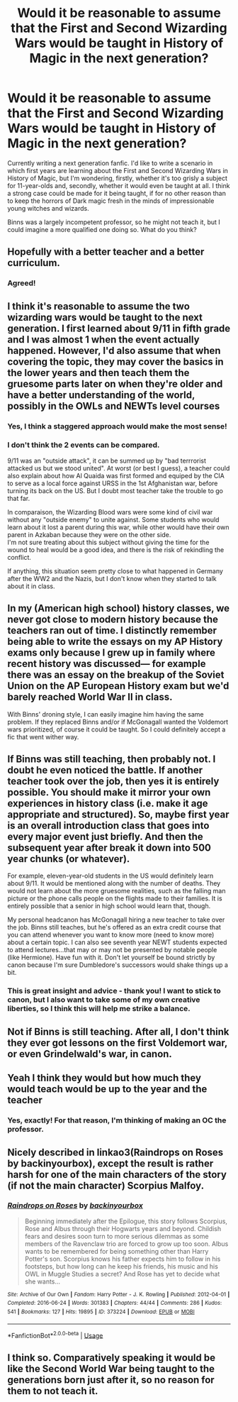#+TITLE: Would it be reasonable to assume that the First and Second Wizarding Wars would be taught in History of Magic in the next generation?

* Would it be reasonable to assume that the First and Second Wizarding Wars would be taught in History of Magic in the next generation?
:PROPERTIES:
:Author: whereisyourbeard
:Score: 14
:DateUnix: 1595277321.0
:DateShort: 2020-Jul-21
:FlairText: Discussion
:END:
Currently writing a next generation fanfic. I'd like to write a scenario in which first years are learning about the First and Second Wizarding Wars in History of Magic, but I'm wondering, firstly, whether it's too grisly a subject for 11-year-olds and, secondly, whether it would even be taught at all. I think a strong case could be made for it being taught, if for no other reason than to keep the horrors of Dark magic fresh in the minds of impressionable young witches and wizards.

Binns was a largely incompetent professor, so he might not teach it, but I could imagine a more qualified one doing so. What do you think?


** Hopefully with a better teacher and a better curriculum.
:PROPERTIES:
:Author: CDLegal56
:Score: 13
:DateUnix: 1595277513.0
:DateShort: 2020-Jul-21
:END:

*** Agreed!
:PROPERTIES:
:Author: whereisyourbeard
:Score: 1
:DateUnix: 1595278196.0
:DateShort: 2020-Jul-21
:END:


** I think it's reasonable to assume the two wizarding wars would be taught to the next generation. I first learned about 9/11 in fifth grade and I was almost 1 when the event actually happened. However, I'd also assume that when covering the topic, they may cover the basics in the lower years and then teach them the gruesome parts later on when they're older and have a better understanding of the world, possibly in the OWLs and NEWTs level courses
:PROPERTIES:
:Score: 8
:DateUnix: 1595277696.0
:DateShort: 2020-Jul-21
:END:

*** Yes, I think a staggered approach would make the most sense!
:PROPERTIES:
:Author: whereisyourbeard
:Score: 2
:DateUnix: 1595277984.0
:DateShort: 2020-Jul-21
:END:


*** I don't think the 2 events can be compared.

9/11 was an "outside attack", it can be summed up by "bad terrrorist attacked us but we stood united". At worst (or best I guess), a teacher could also explain about how Al Quaida was first formed and equiped by the CIA to serve as a local force against URSS in the 1st Afghanistan war, before turning its back on the US. But I doubt most teacher take the trouble to go that far.

In comparaison, the Wizarding Blood wars were some kind of civil war without any "outside enemy" to unite against. Some students who would learn about it lost a parent during this war, while other would have their own parent in Azkaban because they were on the other side.\\
I'm not sure treating about this subject without giving the time for the wound to heal would be a good idea, and there is the risk of rekindling the conflict.

If anything, this situation seem pretty close to what happened in Germany after the WW2 and the Nazis, but I don't know when they started to talk about it in class.
:PROPERTIES:
:Author: PlusMortgage
:Score: 1
:DateUnix: 1595329873.0
:DateShort: 2020-Jul-21
:END:


** In my (American high school) history classes, we never got close to modern history because the teachers ran out of time. I distinctly remember being able to write the essays on my AP History exams only because I grew up in family where recent history was discussed--- for example there was an essay on the breakup of the Soviet Union on the AP European History exam but we'd barely reached World War II in class.

With Binns' droning style, I can easily imagine him having the same problem. If they replaced Binns and/or if McGonagall wanted the Voldemort wars prioritized, of course it could be taught. So I could definitely accept a fic that went wither way.
:PROPERTIES:
:Score: 4
:DateUnix: 1595282419.0
:DateShort: 2020-Jul-21
:END:


** If Binns was still teaching, then probably not. I doubt he even noticed the battle. If another teacher took over the job, then yes it is entirely possible. You should make it mirror your own experiences in history class (i.e. make it age appropriate and structured). So, maybe first year is an overall introduction class that goes into every major event just briefly. And then the subsequent year after break it down into 500 year chunks (or whatever).

For example, eleven-year-old students in the US would definitely learn about 9/11. It would be mentioned along with the number of deaths. They would not learn about the more gruesome realities, such as the falling man picture or the phone calls people on the flights made to their families. It is entirely possible that a senior in high school would learn that, though.

My personal headcanon has McGonagall hiring a new teacher to take over the job. Binns still teaches, but he's offered as an extra credit course that you can attend whenever you want to know more (need to know more) about a certain topic. I can also see seventh year NEWT students expected to attend lectures...that may or may not be presented by notable people (like Hermione). Have fun with it. Don't let yourself be bound strictly by canon because I'm sure Dumbledore's successors would shake things up a bit.
:PROPERTIES:
:Author: silver_fire_lizard
:Score: 3
:DateUnix: 1595290228.0
:DateShort: 2020-Jul-21
:END:

*** This is great insight and advice - thank you! I want to stick to canon, but I also want to take some of my own creative liberties, so I think this will help me strike a balance.
:PROPERTIES:
:Author: whereisyourbeard
:Score: 1
:DateUnix: 1595290957.0
:DateShort: 2020-Jul-21
:END:


** Not if Binns is still teaching. After all, I don't think they ever got lessons on the first Voldemort war, or even Grindelwald's war, in canon.
:PROPERTIES:
:Author: JennaSayquah
:Score: 8
:DateUnix: 1595278262.0
:DateShort: 2020-Jul-21
:END:


** Yeah I think they would but how much they would teach would be up to the year and the teacher
:PROPERTIES:
:Author: Hew_dew
:Score: 2
:DateUnix: 1595277917.0
:DateShort: 2020-Jul-21
:END:

*** Yes, exactly! For that reason, I'm thinking of making an OC the professor.
:PROPERTIES:
:Author: whereisyourbeard
:Score: 3
:DateUnix: 1595279218.0
:DateShort: 2020-Jul-21
:END:


** Nicely described in linkao3(Raindrops on Roses by backinyourbox), except the result is rather harsh for one of the main characters of the story (if not the main character) Scorpius Malfoy.
:PROPERTIES:
:Author: ceplma
:Score: 2
:DateUnix: 1595317218.0
:DateShort: 2020-Jul-21
:END:

*** [[https://archiveofourown.org/works/373224][*/Raindrops on Roses/*]] by [[https://www.archiveofourown.org/users/backinyourbox/pseuds/backinyourbox][/backinyourbox/]]

#+begin_quote
  Beginning immediately after the Epilogue, this story follows Scorpius, Rose and Albus through their Hogwarts years and beyond. Childish fears and desires soon turn to more serious dilemmas as some members of the Ravenclaw trio are forced to grow up too soon. Albus wants to be remembered for being something other than Harry Potter's son. Scorpius knows his father expects him to follow in his footsteps, but how long can he keep his friends, his music and his OWL in Muggle Studies a secret? And Rose has yet to decide what she wants...
#+end_quote

^{/Site/:} ^{Archive} ^{of} ^{Our} ^{Own} ^{*|*} ^{/Fandom/:} ^{Harry} ^{Potter} ^{-} ^{J.} ^{K.} ^{Rowling} ^{*|*} ^{/Published/:} ^{2012-04-01} ^{*|*} ^{/Completed/:} ^{2016-06-24} ^{*|*} ^{/Words/:} ^{301383} ^{*|*} ^{/Chapters/:} ^{44/44} ^{*|*} ^{/Comments/:} ^{286} ^{*|*} ^{/Kudos/:} ^{541} ^{*|*} ^{/Bookmarks/:} ^{127} ^{*|*} ^{/Hits/:} ^{19895} ^{*|*} ^{/ID/:} ^{373224} ^{*|*} ^{/Download/:} ^{[[https://archiveofourown.org/downloads/373224/Raindrops%20on%20Roses.epub?updated_at=1595105502][EPUB]]} ^{or} ^{[[https://archiveofourown.org/downloads/373224/Raindrops%20on%20Roses.mobi?updated_at=1595105502][MOBI]]}

--------------

*FanfictionBot*^{2.0.0-beta} | [[https://github.com/tusing/reddit-ffn-bot/wiki/Usage][Usage]]
:PROPERTIES:
:Author: FanfictionBot
:Score: 1
:DateUnix: 1595317240.0
:DateShort: 2020-Jul-21
:END:


** I think so. Comparatively speaking it would be like the Second World War being taught to the generations born just after it, so no reason for them to not teach it.
:PROPERTIES:
:Author: JOKERRule
:Score: 2
:DateUnix: 1595346791.0
:DateShort: 2020-Jul-21
:END:
